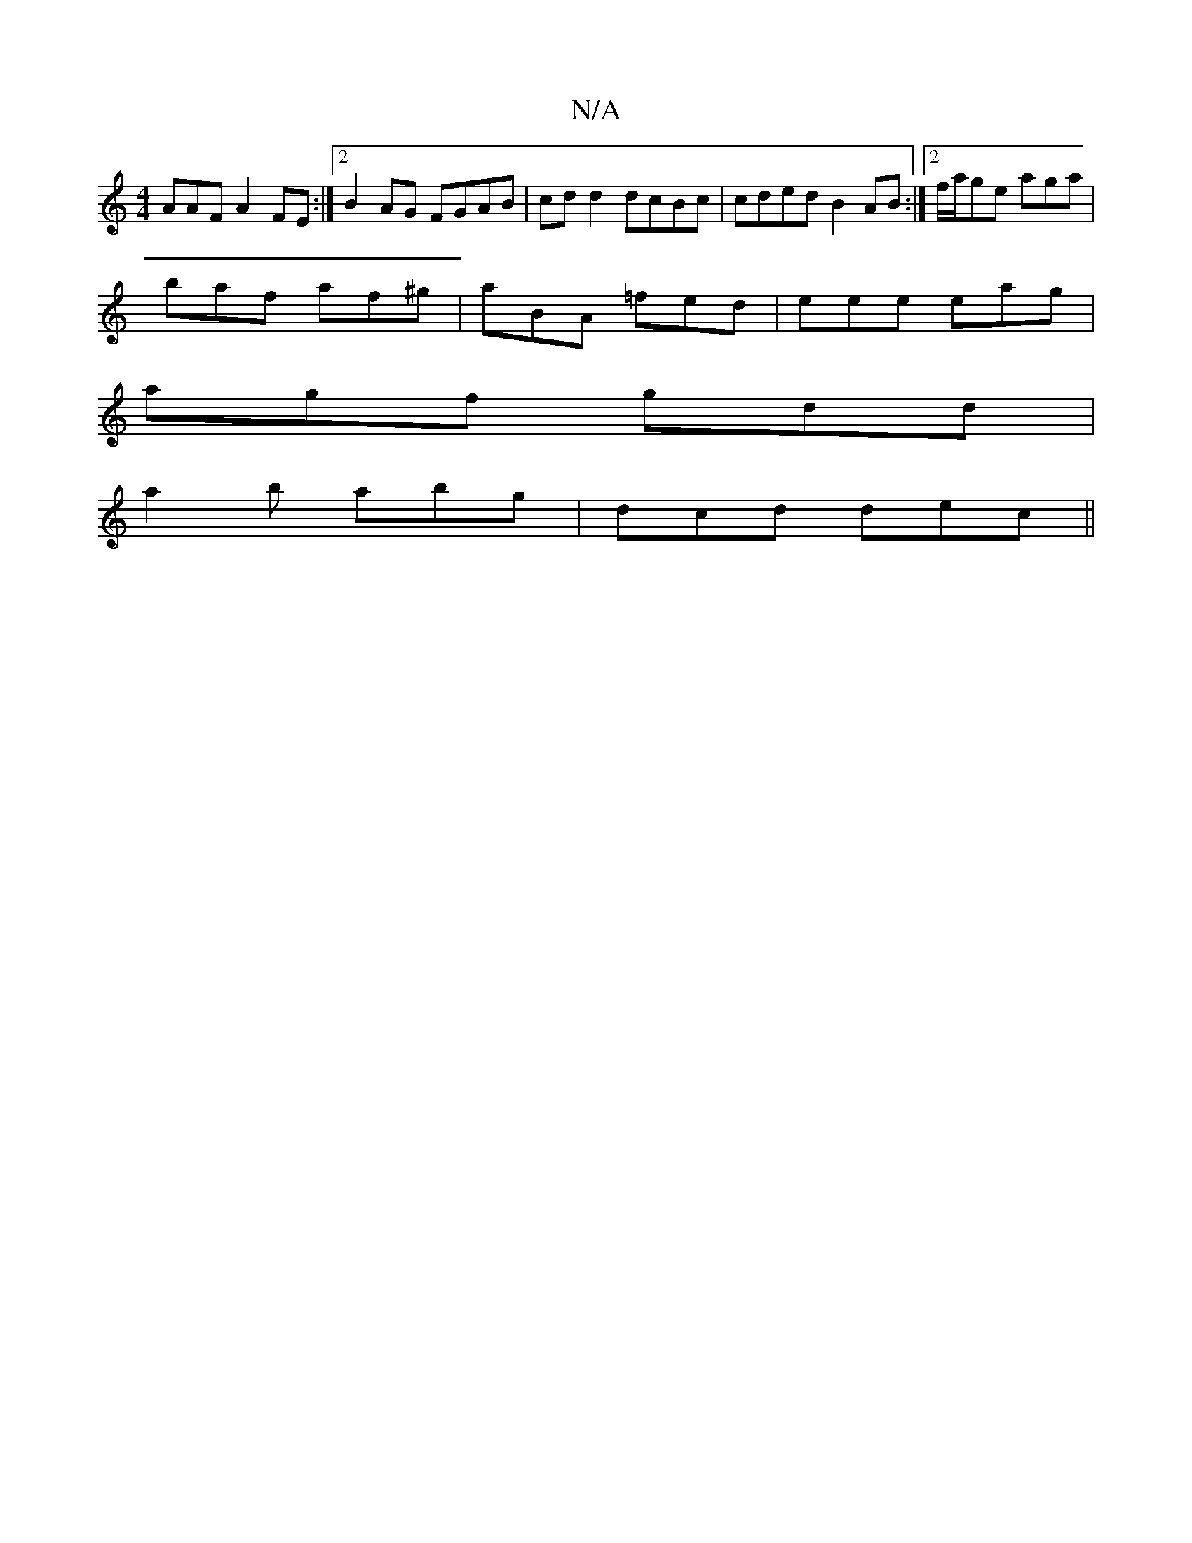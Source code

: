 X:1
T:N/A
M:4/4
R:N/A
K:Cmajor
AAFA2FE:|2 B2AG FGAB|cdd2 dcBc|cded B2AB:|2 f/a/ge aga |
baf af^g | aBA =fed | eee eag |
agf gdd |
a2b abg | dcd dec ||

|:AD ~D2 EFGE | F3 B A2 dg | a2 fe dg gf | efBf fedB | ABcd ed/d/e/ | d2 e^dcB 